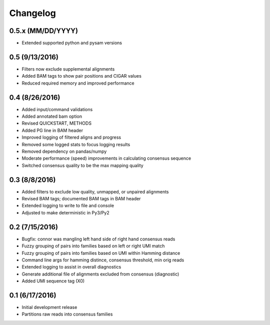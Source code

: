Changelog
=========

0.5.x (MM/DD/YYYY)
------------------
- Extended supported python and pysam versions

0.5 (9/13/2016)
---------------
- Filters now exclude supplemental alignments
- Added BAM tags to show pair positions and CIGAR values
- Reduced required memory and improved performance

0.4 (8/26/2016)
---------------
- Added input/command validations
- Added annotated bam option
- Revised QUICKSTART, METHODS
- Added PG line in BAM header
- Improved logging of filtered aligns and progress
- Removed some logged stats to focus logging results
- Removed dependency on pandas/numpy
- Moderate performance (speed) improvements in calculating consensus sequence
- Switched consensus quality to be the max mapping quality

0.3 (8/8/2016)
---------------
- Added filters to exclude low quality, unmapped, or unpaired alignments
- Revised BAM tags; documented BAM tags in BAM header
- Extended logging to write to file and console
- Adjusted to make deterministic in Py3/Py2

0.2 (7/15/2016)
---------------
- Bugfix: connor was mangling left hand side of right hand consensus reads
- Fuzzy grouping of pairs into families based on left or right UMI match
- Fuzzy grouping of pairs into families based on UMI within Hamming distance
- Command line args for hamming distince, consensus threshold, min orig reads
- Extended logging to assist in overall diagnostics
- Generate additional file of alignments excluded from consensus (diagnostic)
- Added UMI sequence tag (X0)

0.1 (6/17/2016)
---------------
- Initial development release
- Partitions raw reads into consensus families
